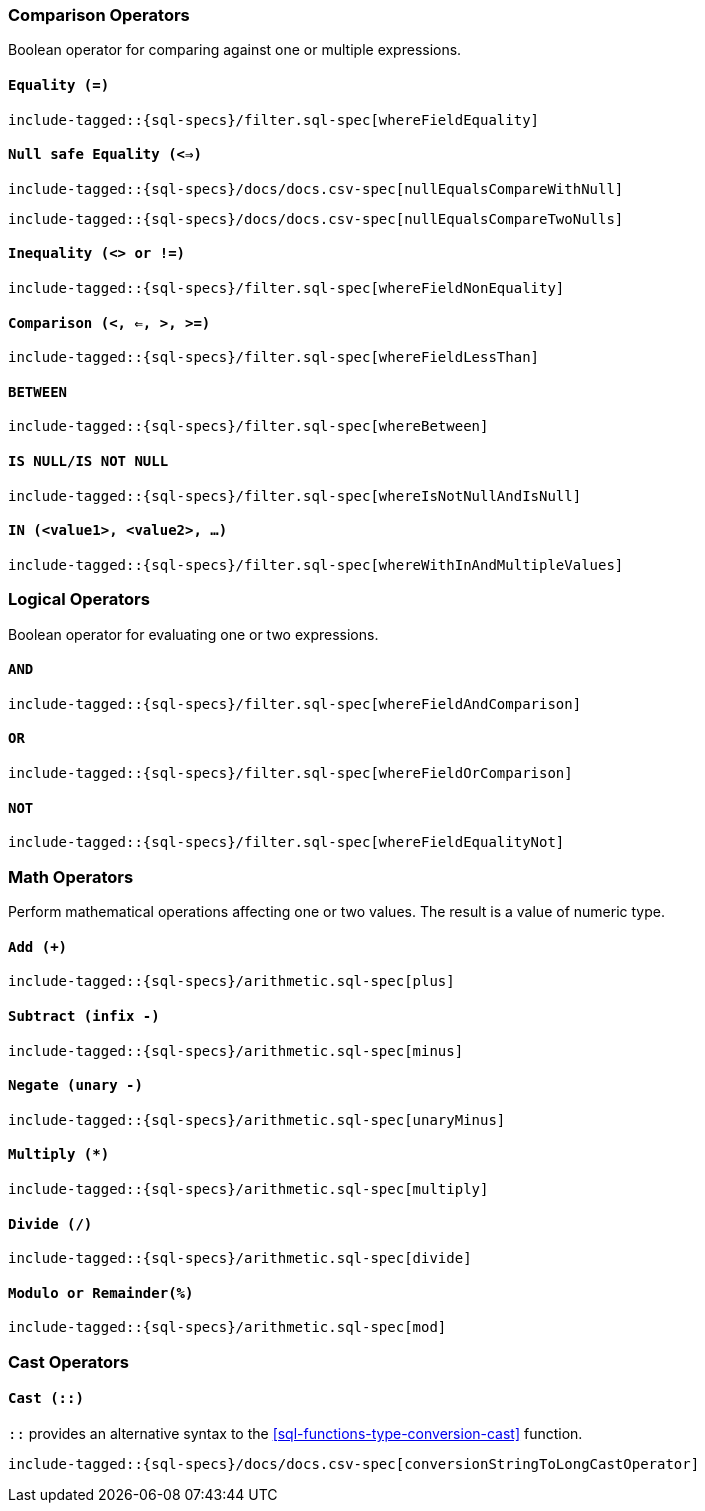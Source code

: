 [role="xpack"]
[testenv="basic"]
[[sql-operators]]
=== Comparison Operators

Boolean operator for comparing against one or multiple expressions.

[[sql-operators-equality]]
==== `Equality (=)`

["source","sql",subs="attributes,callouts,macros"]
--------------------------------------------------
include-tagged::{sql-specs}/filter.sql-spec[whereFieldEquality]
--------------------------------------------------

[[sql-operators-null-safe-equality]]
==== `Null safe Equality (<=>)`

["source","sql",subs="attributes,callouts,macros"]
--------------------------------------------------
include-tagged::{sql-specs}/docs/docs.csv-spec[nullEqualsCompareWithNull]
--------------------------------------------------

["source","sql",subs="attributes,callouts,macros"]
--------------------------------------------------
include-tagged::{sql-specs}/docs/docs.csv-spec[nullEqualsCompareTwoNulls]
--------------------------------------------------

[[sql-operators-inequality]]
==== `Inequality (<> or !=)`

["source","sql",subs="attributes,callouts,macros"]
--------------------------------------------------
include-tagged::{sql-specs}/filter.sql-spec[whereFieldNonEquality]
--------------------------------------------------

[[sql-operators-comparison]]
==== `Comparison (<, <=, >, >=)`

["source","sql",subs="attributes,callouts,macros"]
--------------------------------------------------
include-tagged::{sql-specs}/filter.sql-spec[whereFieldLessThan]
--------------------------------------------------

[[sql-operators-between]]
==== `BETWEEN`

["source","sql",subs="attributes,callouts,macros"]
--------------------------------------------------
include-tagged::{sql-specs}/filter.sql-spec[whereBetween]
--------------------------------------------------

[[sql-operators-is-null]]
==== `IS NULL/IS NOT NULL`

["source","sql",subs="attributes,callouts,macros"]
--------------------------------------------------
include-tagged::{sql-specs}/filter.sql-spec[whereIsNotNullAndIsNull]
--------------------------------------------------

[[sql-operators-in]]
==== `IN (<value1>, <value2>, ...)`

["source","sql",subs="attributes,callouts,macros"]
--------------------------------------------------
include-tagged::{sql-specs}/filter.sql-spec[whereWithInAndMultipleValues]
--------------------------------------------------

[[sql-operators-logical]]
=== Logical Operators

Boolean operator for evaluating one or two expressions.

[[sql-operators-and]]
==== `AND`

["source","sql",subs="attributes,callouts,macros"]
--------------------------------------------------
include-tagged::{sql-specs}/filter.sql-spec[whereFieldAndComparison]
--------------------------------------------------

[[sql-operators-or]]
==== `OR`

["source","sql",subs="attributes,callouts,macros"]
--------------------------------------------------
include-tagged::{sql-specs}/filter.sql-spec[whereFieldOrComparison]
--------------------------------------------------

[[sql-operators-not]]
==== `NOT`

["source","sql",subs="attributes,callouts,macros"]
--------------------------------------------------
include-tagged::{sql-specs}/filter.sql-spec[whereFieldEqualityNot]
--------------------------------------------------

[[sql-operators-math]]
=== Math Operators

Perform mathematical operations affecting one or two values.
The result is a value of numeric type.

[[sql-operators-plus]]
==== `Add (+)`

["source","sql",subs="attributes,callouts,macros"]
--------------------------------------------------
include-tagged::{sql-specs}/arithmetic.sql-spec[plus]
--------------------------------------------------

[[sql-operators-subtract]]
==== `Subtract (infix -)`

["source","sql",subs="attributes,callouts,macros"]
--------------------------------------------------
include-tagged::{sql-specs}/arithmetic.sql-spec[minus]
--------------------------------------------------

[[sql-operators-negate]]
==== `Negate (unary -)`

["source","sql",subs="attributes,callouts,macros"]
--------------------------------------------------
include-tagged::{sql-specs}/arithmetic.sql-spec[unaryMinus]
--------------------------------------------------

[[sql-operators-multiply]]
==== `Multiply (*)`

["source","sql",subs="attributes,callouts,macros"]
--------------------------------------------------
include-tagged::{sql-specs}/arithmetic.sql-spec[multiply]
--------------------------------------------------

[[sql-operators-divide]]
==== `Divide (/)`

["source","sql",subs="attributes,callouts,macros"]
--------------------------------------------------
include-tagged::{sql-specs}/arithmetic.sql-spec[divide]
--------------------------------------------------

[[sql-operators-remainder]]
==== `Modulo or Remainder(%)`

["source","sql",subs="attributes,callouts,macros"]
--------------------------------------------------
include-tagged::{sql-specs}/arithmetic.sql-spec[mod]
--------------------------------------------------

[[sql-operators-cast]]
=== Cast Operators

[[sql-operators-cast-cast]]
==== `Cast (::)`

`::` provides an alternative syntax to the <<sql-functions-type-conversion-cast>> function.

["source","sql",subs="attributes,callouts,macros"]
--------------------------------------------------
include-tagged::{sql-specs}/docs/docs.csv-spec[conversionStringToLongCastOperator]
--------------------------------------------------
